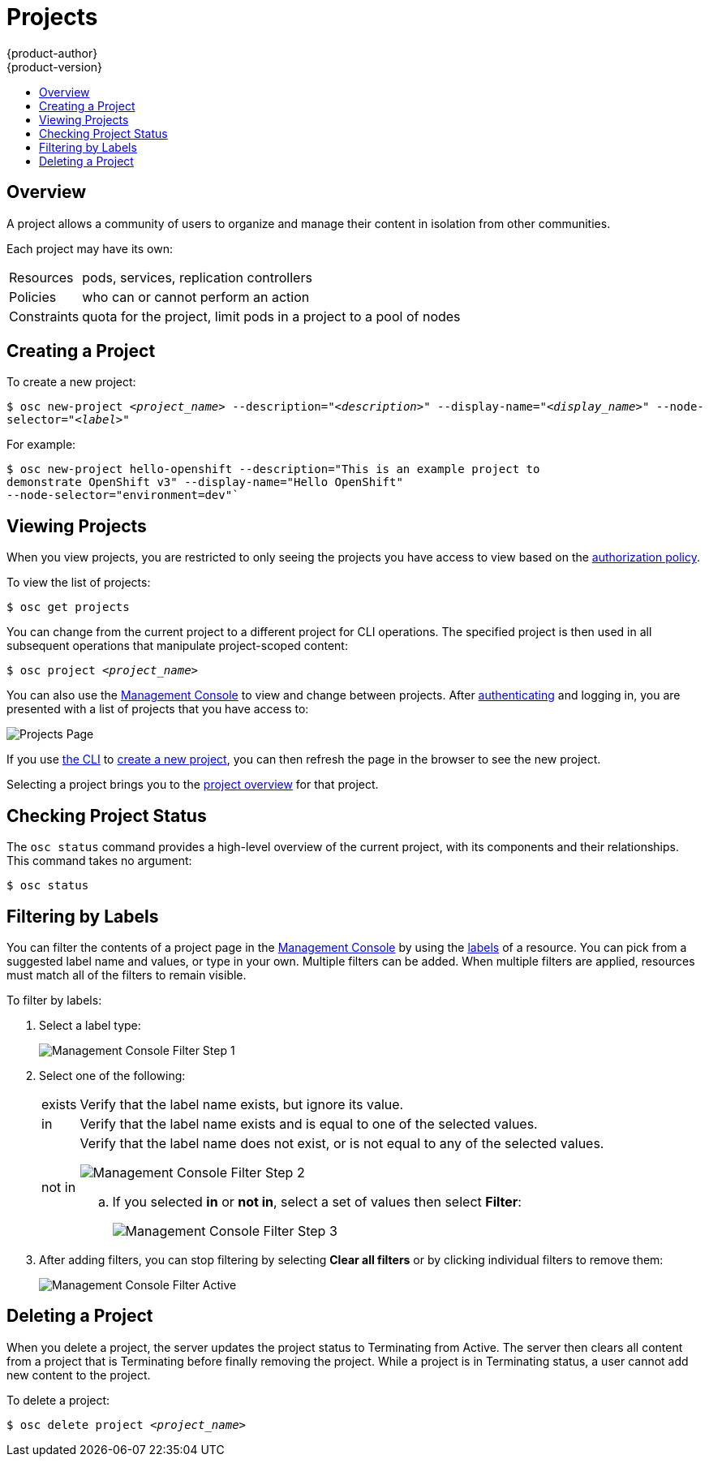 = Projects
{product-author}
{product-version}
:data-uri:
:icons:
:experimental:
:toc: macro
:toc-title:

toc::[]

== Overview

A project allows a community of users to organize and manage their content in
isolation from other communities.

Each project may have its own:

[horizontal]
Resources:: pods, services, replication controllers
Policies:: who can or cannot perform an action
Constraints:: quota for the project, limit pods in a project to a pool of nodes

== Creating a Project [[create-a-project]]

To create a new project:

****
`$ osc new-project _<project_name>_ --description="_<description>_"
--display-name="_<display_name>_" --node-selector="_<label>_"`
****

For example:

====

----
$ osc new-project hello-openshift --description="This is an example project to
demonstrate OpenShift v3" --display-name="Hello OpenShift"
--node-selector="environment=dev"`
----
====

== Viewing Projects [[view-projects]]

When you view projects, you are restricted to only seeing the projects you have
access to view based on the
link:../architecture/additional_concepts/authorization.html[authorization
policy].

To view the list of projects:

****
`$ osc get projects`
****

You can change from the current project to a different project for CLI
operations. The specified project is then used in all subsequent operations that
manipulate project-scoped content:

****
`$ osc project _<project_name>_`
****

You can also use the
link:../architecture/infrastructure_components/management_console.html[Management
Console] to view and change between projects. After
link:authentication.html[authenticating] and logging in, you are presented with
a list of projects that you have access to:

====

image:console_projects.png["Projects Page"]
====

If you use link:../cli_reference/get_started_cli.html[the CLI] to
link:#create-a-project[create a new project], you can then refresh the page in
the browser to see the new project.

Selecting a project brings you to the
link:../architecture/infrastructure_components/management_console.html#project-overviews[project
overview] for that project.

== Checking Project Status [[check-project-status]]

The `osc status` command provides a high-level overview of the current project,
with its components and their relationships. This command takes no argument:

****
`$ osc status`
****

== Filtering by Labels
You can filter the contents of a project page in the
link:../architecture/infrastructure_components/management_console.html[Management
Console] by using the
link:../architecture/core_objects/kubernetes_model.html#label[labels] of a
resource. You can pick from a suggested label name and values, or type in your
own. Multiple filters can be added. When multiple filters are applied, resources
must match all of the filters to remain visible.

To filter by labels:

. Select a label type:
+
====

image:console_filter_step1.png["Management Console Filter Step 1"]
====

. Select one of the following:
+
[horizontal]
exists:: Verify that the label name exists, but ignore its value.
in:: Verify that the label name exists and is equal to one of the selected
values.
not in:: Verify that the label name does not exist, or is not equal to any of
the selected values.
+
====

image:console_filter_step2.png["Management Console Filter Step 2"]
====
+
.. If you selected *in* or *not in*, select a set of values then select
*Filter*:
+
====

image:console_filter_step3.png["Management Console Filter Step 3"]
====

. After adding filters, you can stop filtering by selecting *Clear all filters*
or by clicking individual filters to remove them:
+
====

image:console_filter_active.png["Management Console Filter Active"]
====

== Deleting a Project [[delete-a-project]]

When you delete a project, the server updates the project status to Terminating
from Active. The server then clears all content from a project that is
Terminating before finally removing the project. While a project is in
Terminating status, a user cannot add new content to the project.

To delete a project:

****
`$ osc delete project _<project_name>_`
****
